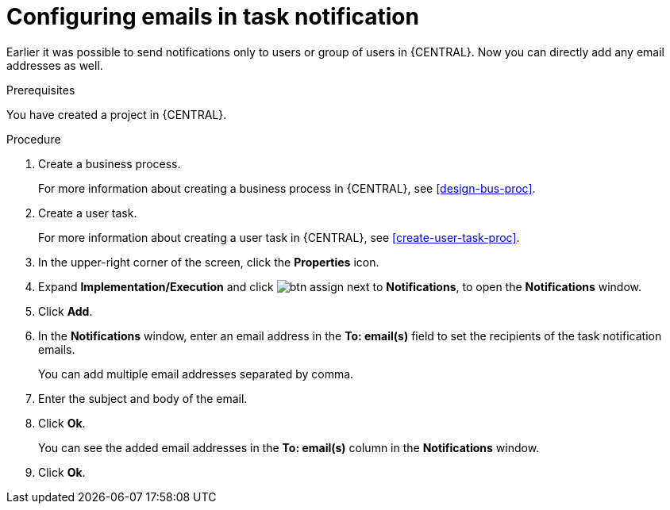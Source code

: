 [id='configuring-emails-in-task-notification-proc']

= Configuring emails in task notification

Earlier it was possible to send notifications only to users or group of users in {CENTRAL}. Now you can directly add any email addresses as well.

.Prerequisites

You have created a project in {CENTRAL}.

.Procedure

. Create a business process.
+
For more information about creating a business process in {CENTRAL}, see <<design-bus-proc>>.

. Create a user task.
+
For more information about creating a user task in {CENTRAL}, see <<create-user-task-proc>>.

. In the upper-right corner of the screen, click the *Properties* icon.
. Expand *Implementation/Execution* and click image:getting-started/btn_assign.png[] next to *Notifications*, to open the *Notifications* window.
. Click *Add*.
. In the *Notifications* window, enter an email address in the *To: email(s)* field to set the recipients of the task notification emails.
+
You can add multiple email addresses separated by comma.
. Enter the subject and body of the email.
. Click *Ok*.
+
You can see the added email addresses in the *To: email(s)* column in the *Notifications* window.
. Click *Ok*.
